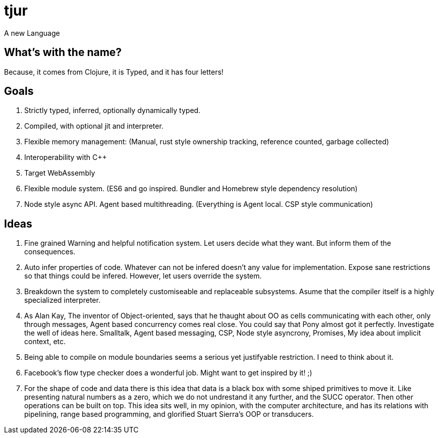 = tjur
A new Language


== What's with the name?
Because, it comes from Clojure, it is Typed, and it has four letters!


== Goals

. Strictly typed, inferred, optionally dynamically typed.
. Compiled, with optional jit and interpreter.
. Flexible memory management: (Manual, rust style ownership tracking, reference counted, garbage collected)
. Interoperability with C++
. Target WebAssembly
. Flexible module system. (ES6 and go inspired. Bundler and Homebrew style dependency resolution)
. Node style async API. Agent based multithreading. (Everything is Agent local. CSP style communication)


== Ideas

. Fine grained Warning and helpful notification system. Let users decide what they want. But inform them of the consequences.
. Auto infer properties of code. Whatever can not be infered doesn't any value for implementation. Expose sane restrictions so that things could be infered. However, let users override the system.
. Breakdown the system to completely customiseable and replaceable subsystems. Asume that the compiler itself is a highly specialized interpreter.
. As Alan Kay, The inventor of Object-oriented, says that he thaught about OO as cells communicating with each other, only through messages, Agent based concurrency comes real close. You could say that Pony almost got it perfectly. Investigate the well of ideas here. Smalltalk, Agent based messaging, CSP, Node style asyncrony, Promises, My idea about implicit context, etc.
. Being able to compile on module boundaries seems a serious yet justifyable restriction. I need to think about it.
. Facebook's flow type checker does a wonderful job. Might want to get inspired by it! ;)
. For the shape of code and data there is this idea that data is a black box with some shiped primitives to move it. Like presenting natural numbers as a zero, which we do not undrestand it any further, and the SUCC operator. Then other operations can be built on top. This idea sits well, in my opinion, with the computer architecture, and has its relations with pipelining, range based programming, and glorified Stuart Sierra's OOP or transducers.
